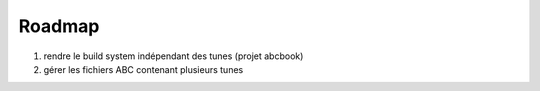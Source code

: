 =======
Roadmap
=======

#. rendre le build system indépendant des tunes (projet abcbook)

#. gérer les fichiers ABC contenant plusieurs tunes

